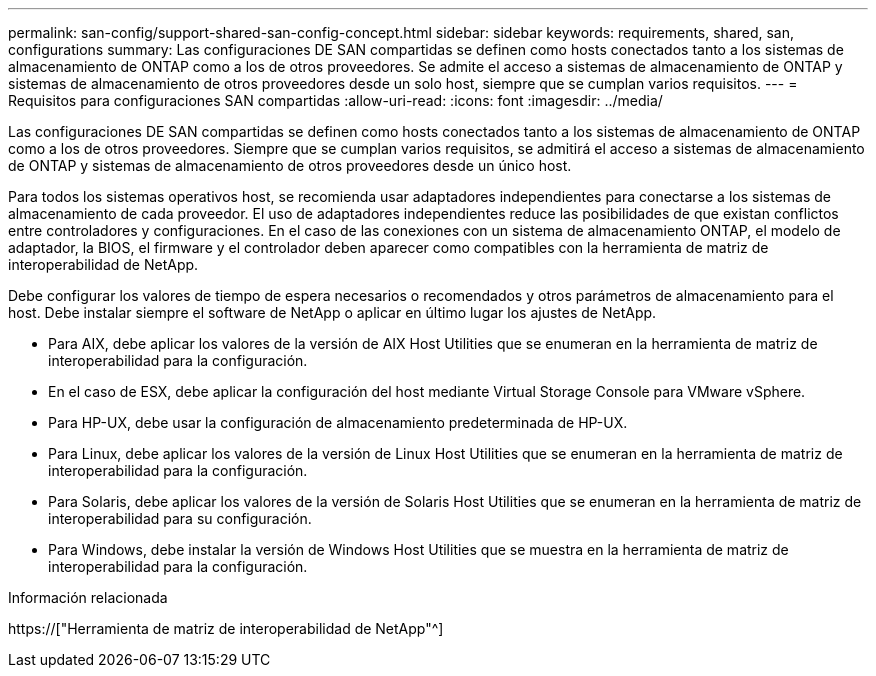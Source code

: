 ---
permalink: san-config/support-shared-san-config-concept.html 
sidebar: sidebar 
keywords: requirements, shared, san, configurations 
summary: Las configuraciones DE SAN compartidas se definen como hosts conectados tanto a los sistemas de almacenamiento de ONTAP como a los de otros proveedores. Se admite el acceso a sistemas de almacenamiento de ONTAP y sistemas de almacenamiento de otros proveedores desde un solo host, siempre que se cumplan varios requisitos. 
---
= Requisitos para configuraciones SAN compartidas
:allow-uri-read: 
:icons: font
:imagesdir: ../media/


[role="lead"]
Las configuraciones DE SAN compartidas se definen como hosts conectados tanto a los sistemas de almacenamiento de ONTAP como a los de otros proveedores. Siempre que se cumplan varios requisitos, se admitirá el acceso a sistemas de almacenamiento de ONTAP y sistemas de almacenamiento de otros proveedores desde un único host.

Para todos los sistemas operativos host, se recomienda usar adaptadores independientes para conectarse a los sistemas de almacenamiento de cada proveedor. El uso de adaptadores independientes reduce las posibilidades de que existan conflictos entre controladores y configuraciones. En el caso de las conexiones con un sistema de almacenamiento ONTAP, el modelo de adaptador, la BIOS, el firmware y el controlador deben aparecer como compatibles con la herramienta de matriz de interoperabilidad de NetApp.

Debe configurar los valores de tiempo de espera necesarios o recomendados y otros parámetros de almacenamiento para el host. Debe instalar siempre el software de NetApp o aplicar en último lugar los ajustes de NetApp.

* Para AIX, debe aplicar los valores de la versión de AIX Host Utilities que se enumeran en la herramienta de matriz de interoperabilidad para la configuración.
* En el caso de ESX, debe aplicar la configuración del host mediante Virtual Storage Console para VMware vSphere.
* Para HP-UX, debe usar la configuración de almacenamiento predeterminada de HP-UX.
* Para Linux, debe aplicar los valores de la versión de Linux Host Utilities que se enumeran en la herramienta de matriz de interoperabilidad para la configuración.
* Para Solaris, debe aplicar los valores de la versión de Solaris Host Utilities que se enumeran en la herramienta de matriz de interoperabilidad para su configuración.
* Para Windows, debe instalar la versión de Windows Host Utilities que se muestra en la herramienta de matriz de interoperabilidad para la configuración.


.Información relacionada
https://["Herramienta de matriz de interoperabilidad de NetApp"^]
